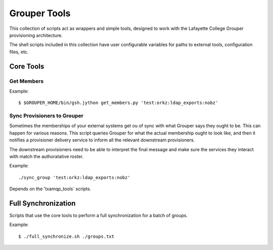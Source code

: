 
=============
Grouper Tools
=============

This collection of scripts act as wrappers and simple tools, designed to work
with the Lafayette College Grouper provisioning architecture.

The shell scripts included in this collection have user configurable
variables for paths to external tools, configuration files, etc.

""""""""""
Core Tools
""""""""""

-----------
Get Members
-----------

Example::

    $ $GROUPER_HOME/bin/gsh.jython get_members.py 'test:orkz:ldap_exports:nobz'

----------------------------
Sync Provisioners to Grouper
----------------------------

Sometimes the memberships of your external systems get ou of sync with what
Grouper says they ought to be.  This can happen for various reasons.
This script queries Grouper for what the actual membership ought to look like,
and then it notifies a provisioner delivery service to inform all the 
relevant downstream provisioners.

The downstream provisioners need to be able to interpret the final message and
make sure the services they interact with match the authoratative roster.

Example::

    ./sync_group 'test:orkz:ldap_exports:nobz'

Depends on the 'txamqp_tools` scripts.


""""""""""""""""""""
Full Synchronization
""""""""""""""""""""

Scripts that use the core tools to perform a full synchronization for a batch
of groups.

Example::

    $ ./full_synchronize.sh ./groups.txt


